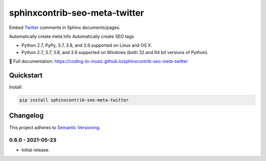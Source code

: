 =================================
sphinxcontrib-seo-meta-twitter
=================================

Embed `Twitter <https://twitter.com/>`_ comments in Sphinx documents/pages.

Automatically create meta info
Automatically create SEO tags

* Python 2.7, PyPy, 3.7, 3.8, and 3.9 supported on Linux and OS X.
* Python 2.7, 3.7, 3.8, and 3.9 supported on Windows (both 32 and 64 bit versions of Python).

📖 Full documentation: https://coding-to-music.github.io/sphinxcontrib-seo-meta-twitter

.. image:: https://img.shields.io/appveyor/ci/coding-to-music/sphinxcontrib-seo-meta-twitter/master.svg?style=flat-square&label=AppVeyor%20CI
    :target: https://ci.appveyor.com/project/coding-to-music/sphinxcontrib-seo-meta-twitter
    :alt: Build Status Windows

.. image:: https://img.shields.io/travis/coding-to-music/sphinxcontrib-seo-meta-twitter/master.svg?style=flat-square&label=Travis%20CI
    :target: https://travis-ci.org/coding-to-music/sphinxcontrib-seo-meta-twitter
    :alt: Build Status

.. image:: https://img.shields.io/coveralls/coding-to-music/sphinxcontrib-seo-meta-twitter/master.svg?style=flat-square&label=Coveralls
    :target: https://coveralls.io/github/coding-to-music/sphinxcontrib-seo-meta-twitter
    :alt: Coverage Status

.. image:: https://img.shields.io/pypi/v/sphinxcontrib-seo-meta-twitter.svg?style=flat-square&label=Latest
    :target: https://pypi.python.org/pypi/sphinxcontrib-seo-meta-twitter
    :alt: Latest Version

Quickstart
==========

Install:

.. code:: bash

    pip install sphinxcontrib-seo-meta-twitter

.. changelog-section-start

Changelog
=========

This project adheres to `Semantic Versioning <http://semver.org/>`_.

0.6.0 - 2021-05-23
------------------

* Initial release.

.. changelog-section-end